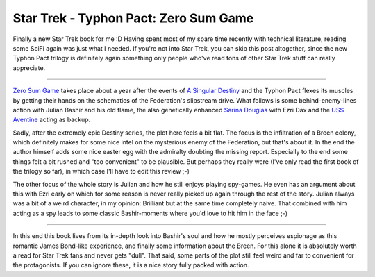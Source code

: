 Star Trek - Typhon Pact: Zero Sum Game
######################################

Finally a new Star Trek book for me :D Having spent most of my spare time
recently with technical literature, reading some SciFi again was just what I
needed. If you're not into Star Trek, you can skip this post altogether, since
the new Typhon Pact trilogy is definitely again something only people who've
read tons of other Star Trek stuff can really appreciate.

----------------------

`Zero Sum Game`_ takes place about a year after the events of `A Singular
Destiny`_ and the Typhon Pact flexes its muscles by getting their hands on the
schematics of the Federation's slipstream drive. What follows is some
behind-enemy-lines action with Julian Bashir and his old flame, the also
genetically enhanced `Sarina Douglas`_ with Ezri Dax and the `USS Aventine`_
acting as backup.

Sadly, after the extremely epic Destiny series, the plot here feels a bit flat.
The focus is the infiltration of a Breen colony, which definitely makes for some
nice intel on the mysterious enemy of the Federation, but that's about it. In
the end the author himself adds some nice easter egg with the admiralty doubting
the missing report. Especially to the end some things felt a bit rushed and "too
convenient" to be plausible. But perhaps they really were (I've only read the
first book of the trilogy so far), in which case I'll have to edit this review
;-)

The other focus of the whole story is Julian and how he still enjoys playing
spy-games. He even has an argument about this with Ezri early on which for some
reason is never really picked up again through the rest of the story. Julian
always was a bit of a weird character, in my opinion: Brilliant but at the same
time completely naive. That combined with him acting as a spy leads to some
classic Bashir-moments where you'd love to hit him in the face ;-)

-----------------

In this end this book lives from its in-depth look into Bashir's soul and how he
mostly perceives espionage as this romantic James Bond-like experience, and
finally some information about the Breen. For this alone it is absolutely worth
a read for Star Trek fans and never gets "dull". That said, some parts of the
plot still feel weird and far to convenient for the protagonists. If you can
ignore these, it is a nice story fully packed with action.

.. _a singular destiny: http://memory-beta.wikia.com/wiki/A_Singular_Destiny
.. _Sarina Douglas: http://memory-beta.wikia.com/wiki/Sarina_Douglas
.. _uss aventine: http://memory-beta.wikia.com/wiki/USS_Aventine
.. _zero sum game: http://memory-beta.wikia.com/wiki/Zero_Sum_Game